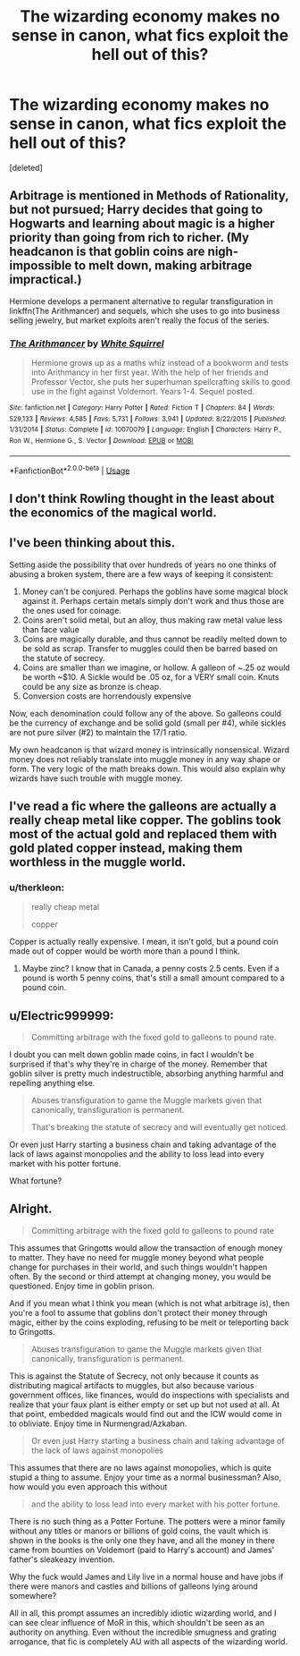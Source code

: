 #+TITLE: The wizarding economy makes no sense in canon, what fics exploit the hell out of this?

* The wizarding economy makes no sense in canon, what fics exploit the hell out of this?
:PROPERTIES:
:Score: 18
:DateUnix: 1580542582.0
:DateShort: 2020-Feb-01
:FlairText: Request
:END:
[deleted]


** Arbitrage is mentioned in Methods of Rationality, but not pursued; Harry decides that going to Hogwarts and learning about magic is a higher priority than going from rich to richer. (My headcanon is that goblin coins are nigh-impossible to melt down, making arbitrage impractical.)

Hermione develops a permanent alternative to regular transfiguration in linkffn(The Arithmancer) and sequels, which she uses to go into business selling jewelry, but market exploits aren't really the focus of the series.
:PROPERTIES:
:Author: thrawnca
:Score: 12
:DateUnix: 1580555960.0
:DateShort: 2020-Feb-01
:END:

*** [[https://www.fanfiction.net/s/10070079/1/][*/The Arithmancer/*]] by [[https://www.fanfiction.net/u/5339762/White-Squirrel][/White Squirrel/]]

#+begin_quote
  Hermione grows up as a maths whiz instead of a bookworm and tests into Arithmancy in her first year. With the help of her friends and Professor Vector, she puts her superhuman spellcrafting skills to good use in the fight against Voldemort. Years 1-4. Sequel posted.
#+end_quote

^{/Site/:} ^{fanfiction.net} ^{*|*} ^{/Category/:} ^{Harry} ^{Potter} ^{*|*} ^{/Rated/:} ^{Fiction} ^{T} ^{*|*} ^{/Chapters/:} ^{84} ^{*|*} ^{/Words/:} ^{529,133} ^{*|*} ^{/Reviews/:} ^{4,585} ^{*|*} ^{/Favs/:} ^{5,731} ^{*|*} ^{/Follows/:} ^{3,941} ^{*|*} ^{/Updated/:} ^{8/22/2015} ^{*|*} ^{/Published/:} ^{1/31/2014} ^{*|*} ^{/Status/:} ^{Complete} ^{*|*} ^{/id/:} ^{10070079} ^{*|*} ^{/Language/:} ^{English} ^{*|*} ^{/Characters/:} ^{Harry} ^{P.,} ^{Ron} ^{W.,} ^{Hermione} ^{G.,} ^{S.} ^{Vector} ^{*|*} ^{/Download/:} ^{[[http://www.ff2ebook.com/old/ffn-bot/index.php?id=10070079&source=ff&filetype=epub][EPUB]]} ^{or} ^{[[http://www.ff2ebook.com/old/ffn-bot/index.php?id=10070079&source=ff&filetype=mobi][MOBI]]}

--------------

*FanfictionBot*^{2.0.0-beta} | [[https://github.com/tusing/reddit-ffn-bot/wiki/Usage][Usage]]
:PROPERTIES:
:Author: FanfictionBot
:Score: 1
:DateUnix: 1580556002.0
:DateShort: 2020-Feb-01
:END:


** I don't think Rowling thought in the least about the economics of the magical world.
:PROPERTIES:
:Author: NathemaBlackmoon
:Score: 3
:DateUnix: 1580581962.0
:DateShort: 2020-Feb-01
:END:


** I've been thinking about this.

Setting aside the possibility that over hundreds of years no one thinks of abusing a broken system, there are a few ways of keeping it consistent:

1. Money can't be conjured. Perhaps the goblins have some magical block against it. Perhaps certain metals simply don't work and thus those are the ones used for coinage.
2. Coins aren't solid metal, but an alloy, thus making raw metal value less than face value
3. Coins are magically durable, and thus cannot be readily melted down to be sold as scrap. Transfer to muggles could then be barred based on the statute of secrecy.
4. Coins are smaller than we imagine, or hollow. A galleon of ~.25 oz would be worth ~$10. A Sickle would be .05 oz, for a VERY small coin. Knuts could be any size as bronze is cheap.
5. Conversion costs are horrendously expensive

Now, each denomination could follow any of the above. So galleons could be the currency of exchange and be solid gold (small per #4), while sickles are not pure silver (#2) to maintain the 17/1 ratio.

My own headcanon is that wizard money is intrinsically nonsensical. Wizard money does not reliably translate into muggle money in any way shape or form. The very logic of the math breaks down. This would also explain why wizards have such trouble with muggle money.
:PROPERTIES:
:Author: ChasingAnna
:Score: 2
:DateUnix: 1580573918.0
:DateShort: 2020-Feb-01
:END:


** I've read a fic where the galleons are actually a really cheap metal like copper. The goblins took most of the actual gold and replaced them with gold plated copper instead, making them worthless in the muggle world.
:PROPERTIES:
:Author: CasualHearthstone
:Score: 2
:DateUnix: 1580602894.0
:DateShort: 2020-Feb-02
:END:

*** u/therkleon:
#+begin_quote
  really cheap metal

  copper
#+end_quote

Copper is actually really expensive. I mean, it isn't gold, but a pound coin made out of copper would be worth more than a pound I think.
:PROPERTIES:
:Author: therkleon
:Score: 1
:DateUnix: 1580845196.0
:DateShort: 2020-Feb-04
:END:

**** Maybe zinc? I know that in Canada, a penny costs 2.5 cents. Even if a pound is worth 5 penny coins, that's still a small amount compared to a pound coin.
:PROPERTIES:
:Author: CasualHearthstone
:Score: 1
:DateUnix: 1580845480.0
:DateShort: 2020-Feb-04
:END:


** u/Electric999999:
#+begin_quote
  Committing arbitrage with the fixed gold to galleons to pound rate.
#+end_quote

I doubt you can melt down goblin made coins, in fact I wouldn't be surprised if that's why they're in charge of the money. Remember that goblin silver is pretty much indestructible, absorbing anything harmful and repelling anything else.

#+begin_quote
  Abuses transfiguration to game the Muggle markets given that canonically, transfiguration is permanent.

  That's breaking the statute of secrecy and will eventually get noticed.
#+end_quote

Or even just Harry starting a business chain and taking advantage of the lack of laws against monopolies and the ability to loss lead into every market with his potter fortune.

What fortune?
:PROPERTIES:
:Author: Electric999999
:Score: 2
:DateUnix: 1580789653.0
:DateShort: 2020-Feb-04
:END:


** Alright.

#+begin_quote
  Committing arbitrage with the fixed gold to galleons to pound rate
#+end_quote

This assumes that Gringotts would allow the transaction of enough money to matter. They have no need for muggle money beyond what people change for purchases in their world, and such things wouldn't happen often. By the second or third attempt at changing money, you would be questioned. Enjoy time in goblin prison.

And if you mean what I think you mean (which is not what arbitrage is), then you're a fool to assume that goblins don't protect their money through magic, either by the coins exploding, refusing to be melt or teleporting back to Gringotts.

#+begin_quote
  Abuses transfiguration to game the Muggle markets given that canonically, transfiguration is permanent.
#+end_quote

This is against the Statute of Secrecy, not only because it counts as distributing magical artifacts to muggles, but also because various government offices, like finances, would do inspections with specialists and realize that your faux plant is either empty or set up but not used at all. At that point, embedded magicals would find out and the ICW would come in to obliviate. Enjoy time in Nurmengrad/Azkaban.

#+begin_quote
  Or even just Harry starting a business chain and taking advantage of the lack of laws against monopolies
#+end_quote

This assumes that there are no laws against monopolies, which is quite stupid a thing to assume. Enjoy your time as a normal businessman? Also, how would you even approach this without

#+begin_quote
  and the ability to loss lead into every market with his potter fortune.
#+end_quote

There is no such thing as a Potter Fortune. The potters were a minor family without any titles or manors or billions of gold coins, the vault which is shown in the books is the only one they have, and all the money in there came from bounties on Voldemort (paid to Harry's account) and James' father's sleakeazy invention.

Why the fuck would James and Lily live in a normal house and have jobs if there were manors and castles and billions of galleons lying around somewhere?

All in all, this prompt assumes an incredibly idiotic wizarding world, and I can see clear influence of MoR in this, which shouldn't be seen as an authority on anything. Even without the incredible smugness and grating arrogance, that fic is completely AU with all aspects of the wizarding world.
:PROPERTIES:
:Author: Uncommonality
:Score: 5
:DateUnix: 1580572349.0
:DateShort: 2020-Feb-01
:END:
